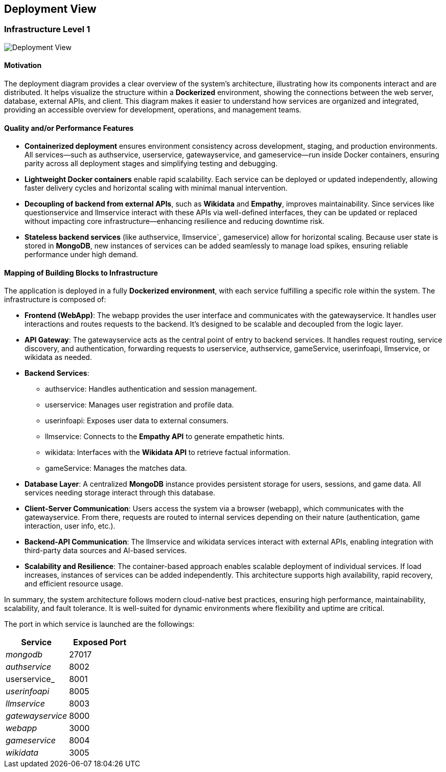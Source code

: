 ifndef::imagesdir[:imagesdir: ../images]

== Deployment View

=== Infrastructure Level 1

image::03-context-diagram.PNG[Deployment View]

==== Motivation

The deployment diagram provides a clear overview of the system's architecture, illustrating how its components interact and are distributed. It helps visualize the structure within a **Dockerized** environment, showing the connections between the web server, database, external APIs, and client. This diagram makes it easier to understand how services are organized and integrated, providing an accessible overview for development, operations, and management teams.

==== Quality and/or Performance Features

* **Containerized deployment** ensures environment consistency across development, staging, and production environments. All services—such as authservice, userservice, gatewayservice, and gameservice—run inside Docker containers, ensuring parity across all deployment stages and simplifying testing and debugging.

* **Lightweight Docker containers** enable rapid scalability. Each service can be deployed or updated independently, allowing faster delivery cycles and horizontal scaling with minimal manual intervention.

* **Decoupling of backend from external APIs**, such as **Wikidata** and **Empathy**, improves maintainability. Since services like questionservice and llmservice interact with these APIs via well-defined interfaces, they can be updated or replaced without impacting core infrastructure—enhancing resilience and reducing downtime risk.

* **Stateless backend services** (like authservice, llmservice`, gameservice) allow for horizontal scaling. Because user state is stored in **MongoDB**, new instances of services can be added seamlessly to manage load spikes, ensuring reliable performance under high demand.

==== Mapping of Building Blocks to Infrastructure

The application is deployed in a fully **Dockerized environment**, with each service fulfilling a specific role within the system. The infrastructure is composed of:

* **Frontend (WebApp)**: The webapp provides the user interface and communicates with the gatewayservice. It handles user interactions and routes requests to the backend. It's designed to be scalable and decoupled from the logic layer.

* **API Gateway**: The gatewayservice acts as the central point of entry to backend services. It handles request routing, service discovery, and authentication, forwarding requests to userservice, authservice, gameService, userinfoapi, llmservice, or wikidata as needed.

* **Backend Services**:
- authservice: Handles authentication and session management.
- userservice: Manages user registration and profile data.
- userinfoapi: Exposes user data to external consumers.
- llmservice: Connects to the **Empathy API** to generate empathetic hints.
- wikidata: Interfaces with the **Wikidata API** to retrieve factual information.
- gameService: Manages the matches data.

* **Database Layer**: A centralized **MongoDB** instance provides persistent storage for users, sessions, and game data. All services needing storage interact through this database.

* **Client-Server Communication**: Users access the system via a browser (webapp), which communicates with the gatewayservice. From there, requests are routed to internal services depending on their nature (authentication, game interaction, user info, etc.).

* **Backend-API Communication**: The llmservice and wikidata services interact with external APIs, enabling integration with third-party data sources and AI-based services.

* **Scalability and Resilience**: The container-based approach enables scalable deployment of individual services. If load increases, instances of services can be added independently. This architecture supports high availability, rapid recovery, and efficient resource usage.

In summary, the system architecture follows modern cloud-native best practices, ensuring high performance, maintainability, scalability, and fault tolerance. It is well-suited for dynamic environments where flexibility and uptime are critical.

The port in which service is launched are the followings:
[cols="1,1", options="header"]
|===
| Service         | Exposed Port

| _mongodb_         | 27017
| _authservice_     | 8002
| userservice_      | 8001
| _userinfoapi_     | 8005
| _llmservice_      | 8003
| _gatewayservice_  | 8000
| _webapp_          | 3000

| _gameservice_     | 8004
| _wikidata_        | 3005
|===

